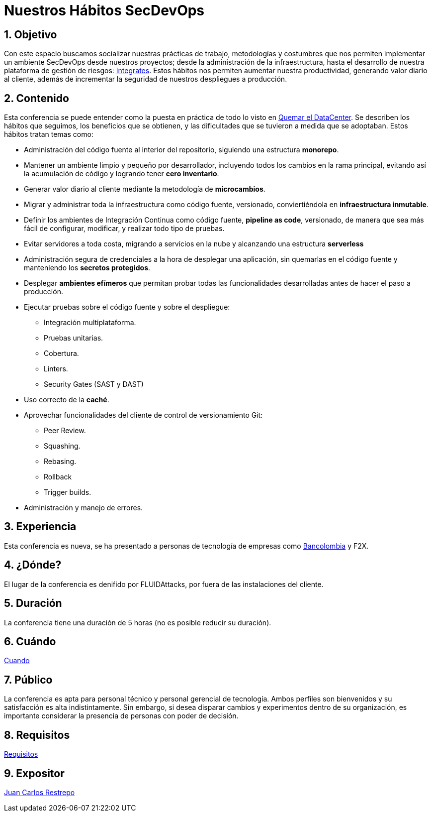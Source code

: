 :slug: conferencias/habitos-secdevops/
:category: conferencias
:description: Ésta página tiene como objetivo informar a los clientes sobre el servicio de conferencias ofrecido por FLUIDAttacks. La presente conferencia tiene por objetivo socializar nuestras metodologías de trabajo para implementar un ambiente SecDevOps y ofrecer mejoras al cliente diariamente.
:keywords: FLUIDAttacks, Conferencia, SecDevOps, Seguridad, Software, Tecnología.

= Nuestros Hábitos SecDevOps

== 1. Objetivo

Con este espacio buscamos socializar nuestras prácticas de trabajo,
metodologías y costumbres que nos permiten implementar un ambiente +SecDevOps+
desde nuestros proyectos; desde la administración de la infraestructura,
hasta el desarrollo de nuestra plataforma de gestión de riesgos:
link:../../productos/integrates/[Integrates].
Estos hábitos nos permiten aumentar nuestra productividad,
generando valor diario al cliente, además de incrementar
la seguridad de nuestros despliegues a producción.

== 2. Contenido

Esta conferencia se puede entender como la puesta en práctica
de todo lo visto en link:../quemar-el-datacenter/[Quemar el DataCenter].
Se describen los hábitos que seguimos, los beneficios que se obtienen,
y las dificultades que se tuvieron a medida que se adoptaban.
Estos hábitos tratan temas como:

* Administración del código fuente al interior del repositorio,
siguiendo una estructura *monorepo*.

* Mantener un ambiente limpio y pequeño por desarrollador, incluyendo
todos los cambios en la rama principal, evitando así la acumulación de código y
logrando tener *cero inventario*.

* Generar valor diario al cliente mediante la metodología de *microcambios*.

* Migrar y administrar toda la infraestructura como código fuente, versionado,
conviertiéndola en *infraestructura inmutable*.

* Definir los ambientes de Integración Continua como código fuente,
*pipeline as code*, versionado, de manera que sea más fácil de configurar,
modificar, y realizar todo tipo de pruebas.

* Evitar servidores a toda costa, migrando a servicios en la nube y alcanzando
una estructura *serverless*

* Administración segura de credenciales a la hora de desplegar una aplicación,
sin quemarlas en el código fuente y manteniendo los *secretos protegidos*.

* Desplegar *ambientes efímeros* que permitan probar todas las funcionalidades
desarrolladas antes de hacer el paso a producción.

* Ejecutar pruebas sobre el código fuente y sobre el despliegue:
** Integración multiplataforma.
** Pruebas unitarias.
** Cobertura.
** +Linters+.
** +Security Gates (SAST y DAST)+

* Uso correcto de la *caché*.

* Aprovechar funcionalidades del cliente de control de versionamiento +Git+:
** +Peer Review+.
** +Squashing+.
** +Rebasing+.
** +Rollback+
** +Trigger builds+.

* Administración y manejo de errores.

== 3. Experiencia

Esta conferencia es nueva, se ha presentado a personas de tecnología
de empresas como
link:https://www.grupobancolombia.com/wps/portal/personas[+Bancolombia+] y
+F2X+.

== 4. ¿Dónde?

El lugar de la conferencia es denifido por +FLUIDAttacks+,
por fuera de las instalaciones del cliente.

== 5. Duración

La conferencia tiene una duración de 5 horas
(no es posible reducir su duración).

== 6. Cuándo

[button]#link:../#cuando[Cuando]#

== 7. Público

La conferencia es apta para personal técnico y
personal gerencial de tecnología.
Ambos perfiles son bienvenidos y su satisfacción es alta indistintamente.
Sin embargo, si desea disparar cambios y experimentos
dentro de su organización, es importante considerar
la presencia de personas con poder de decisión.

== 8. Requisitos

[button]#link:../#requisitos[Requisitos]#

== 9. Expositor

[button]#link:../../personas/jrestrepo[Juan Carlos Restrepo]#
